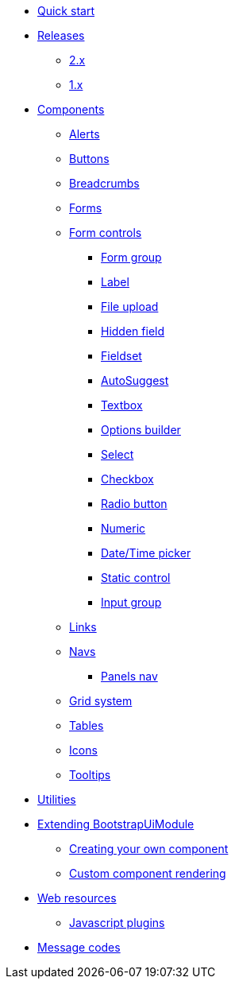 * xref:quick-start.adoc[Quick start]
* xref:releases/index.adoc[Releases]
** xref:releases/2.x.adoc[2.x]
** xref:releases/1.x.adoc[1.x]

* xref:components/index.adoc[Components]
** xref:components/alerts.adoc[Alerts]
** xref:components/buttons.adoc[Buttons]
** xref:components/breadcrumbs.adoc[Breadcrumbs]
** xref:components/forms.adoc[Forms]
** xref:components/form-controls/index.adoc[Form controls]
*** xref:components/form-controls/form-group.adoc[Form group]
*** xref:components/form-controls/label.adoc[Label]
*** xref:components/form-controls/file-upload.adoc[File upload]
*** xref:components/form-controls/hidden.adoc[Hidden field]
*** xref:components/form-controls/fieldset.adoc[Fieldset]
*** xref:components/form-controls/auto-suggest.adoc[AutoSuggest]
*** xref:components/form-controls/textbox.adoc[Textbox]
*** xref:components/form-controls/options.adoc[Options builder]
*** xref:components/form-controls/select.adoc[Select]
*** xref:components/form-controls/checkbox.adoc[Checkbox]
*** xref:components/form-controls/radio.adoc[Radio button]
*** xref:components/form-controls/numeric.adoc[Numeric]
*** xref:components/form-controls/datetime.adoc[Date/Time picker]
*** xref:components/form-controls/static-control.adoc[Static control]
*** xref:components/form-controls/input-group.adoc[Input group]
** xref:components/links.adoc[Links]
** xref:components/navs.adoc[Navs]
*** xref:components/panels-nav.adoc[Panels nav]
** xref:components/grid-system.adoc[Grid system]
** xref:components/tables.adoc[Tables]
** xref:components/icons.adoc[Icons]
** xref:components/tooltips.adoc[Tooltips]

* xref:utilities/index.adoc[Utilities]

* xref:extending/index.adoc[Extending BootstrapUiModule]
** xref:extending/creating-your-own-component.adoc[Creating your own component]
** xref:extending/custom-component-rendering.adoc[Custom component rendering]

* xref:web-resources/index.adoc[Web resources]
** xref:web-resources/index.adoc#bootstrapui-javascript[Javascript plugins]

* xref:message-codes.adoc[Message codes]
